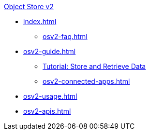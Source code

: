 .xref:index.adoc[Object Store v2]
* xref:index.adoc[]
** xref:osv2-faq.adoc[]
* xref:osv2-guide.adoc[]
** xref:osv2-tutorial.adoc[Tutorial: Store and Retrieve Data]
** xref:osv2-connected-apps.adoc[]
* xref:osv2-usage.adoc[]
* xref:osv2-apis.adoc[]
